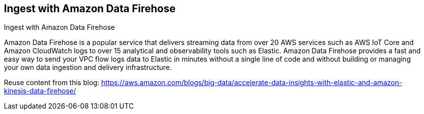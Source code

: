 [[ingest-aws-firehose]]
== Ingest with Amazon Data Firehose

++++
<titleabbrev>Ingest with Amazon Data Firehose</titleabbrev>
++++

Amazon Data Firehose is a popular service that delivers streaming data from over 20 AWS services such as AWS IoT Core and Amazon CloudWatch logs to over 15 analytical and observability tools such as Elastic. Amazon Data Firehose provides a fast and easy way to send your VPC flow logs data to Elastic in minutes without a single line of code and without building or managing your own data ingestion and delivery infrastructure.

Reuse content from this blog: 
https://aws.amazon.com/blogs/big-data/accelerate-data-insights-with-elastic-and-amazon-kinesis-data-firehose/


